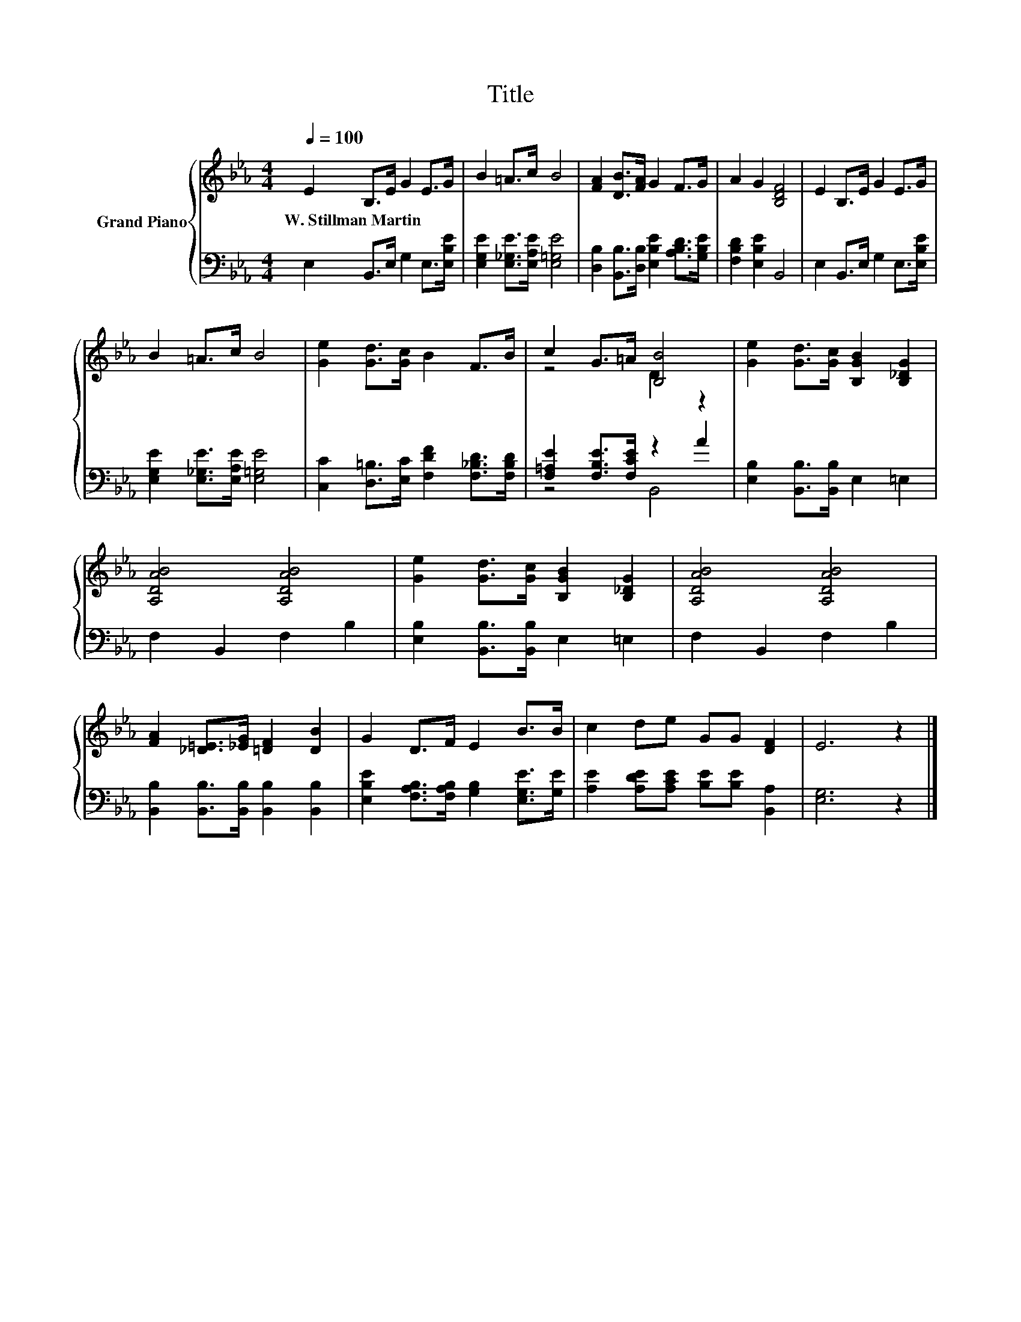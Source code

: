 X:1
T:Title
%%score { ( 1 3 ) | ( 2 4 ) }
L:1/8
Q:1/4=100
M:4/4
K:Eb
V:1 treble nm="Grand Piano"
V:3 treble 
V:2 bass 
V:4 bass 
V:1
 E2 B,>E G2 E>G | B2 =A>c B4 | [FA]2 [DB]>[FA] G2 F>G | A2 G2 [B,DF]4 | E2 B,>E G2 E>G | %5
w: W.~Stillman~Martin * * * * *|||||
 B2 =A>c B4 | [Ge]2 [Gd]>[Gc] B2 F>B | c2 G>=A [B,B]4 | [Ge]2 [Gd]>[Gc] [B,GB]2 [B,_DG]2 | %9
w: ||||
 [A,DAB]4 [A,DAB]4 | [Ge]2 [Gd]>[Gc] [B,GB]2 [B,_DG]2 | [A,DAB]4 [A,DAB]4 | %12
w: |||
 [FA]2 [_D=E]>[_EG] [=DF]2 [DB]2 | G2 D>F E2 B>B | c2 de GG [DF]2 | E6 z2 |] %16
w: ||||
V:2
 E,2 B,,>E, G,2 E,>[E,B,E] | [E,G,E]2 [E,_G,E]>[E,A,E] [E,=G,E]4 | %2
 [D,B,]2 [B,,B,]>[D,B,] [E,B,E]2 [A,B,D]>[G,B,E] | [F,B,D]2 [E,B,E]2 B,,4 | %4
 E,2 B,,>E, G,2 E,>[E,B,E] | [E,G,E]2 [E,_G,E]>[E,A,E] [E,=G,E]4 | %6
 [C,C]2 [D,=B,]>[E,C] [F,DF]2 [F,_B,D]>[F,B,D] | [F,=A,E]2 [F,B,E]>[F,CE] z2 A2 | %8
 [E,B,]2 [B,,B,]>[B,,B,] E,2 =E,2 | F,2 B,,2 F,2 B,2 | [E,B,]2 [B,,B,]>[B,,B,] E,2 =E,2 | %11
 F,2 B,,2 F,2 B,2 | [B,,B,]2 [B,,B,]>[B,,B,] [B,,B,]2 [B,,B,]2 | %13
 [E,B,E]2 [F,A,B,]>[F,A,B,] [G,B,]2 [E,G,E]>[G,E] | [A,E]2 [A,DE][A,CE] [B,E][B,E] [B,,A,]2 | %15
 [E,G,]6 z2 |] %16
V:3
 x8 | x8 | x8 | x8 | x8 | x8 | x8 | z4 D2 z2 | x8 | x8 | x8 | x8 | x8 | x8 | x8 | x8 |] %16
V:4
 x8 | x8 | x8 | x8 | x8 | x8 | x8 | z4 B,,4 | x8 | x8 | x8 | x8 | x8 | x8 | x8 | x8 |] %16

